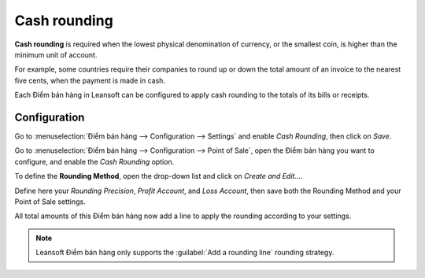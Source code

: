 =============
Cash rounding
=============

**Cash rounding** is required when the lowest physical denomination
of currency, or the smallest coin, is higher than the minimum unit
of account.

For example, some countries require their companies to round up or
down the total amount of an invoice to the nearest five cents, when
the payment is made in cash.

Each Điểm bán hàng in Leansoft can be configured to apply cash rounding
to the totals of its bills or receipts.

Configuration
=============

Go to :menuselection:`Điểm bán hàng --> Configuration --> Settings`
and enable *Cash Rounding*, then click on *Save*.

.. image:: cash_rounding/cash_rounding01.png
    :align: center

Go to :menuselection:`Điểm bán hàng --> Configuration --> Point of
Sale`, open the Điểm bán hàng you want to configure, and enable the
*Cash Rounding* option.

To define the **Rounding Method**, open the drop-down list and click
on *Create and Edit...*.

Define here your *Rounding Precision*, *Profit Account*, and
*Loss Account*, then save both the Rounding Method and your Point
of Sale settings.

.. image:: cash_rounding/cash_rounding02.png
    :align: center

All total amounts of this Điểm bán hàng now add a line to apply the
rounding according to your settings.

.. image:: cash_rounding/cash_rounding03.png
    :align: center

.. note::
   Leansoft Điểm bán hàng only supports the :guilabel:`Add a rounding line` rounding strategy.
